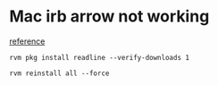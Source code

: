 * Mac irb arrow not working

  [[https://github.com/guard/guard/wiki/Add-Readline-support-to-Ruby-on-Mac-OS-X][reference]]

  #+begin_src shell
    rvm pkg install readline --verify-downloads 1

    rvm reinstall all --force
  #+end_src
